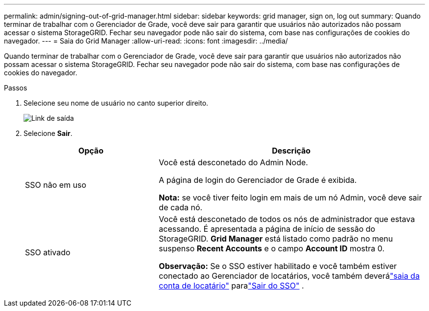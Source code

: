 ---
permalink: admin/signing-out-of-grid-manager.html 
sidebar: sidebar 
keywords: grid manager, sign on, log out 
summary: Quando terminar de trabalhar com o Gerenciador de Grade, você deve sair para garantir que usuários não autorizados não possam acessar o sistema StorageGRID. Fechar seu navegador pode não sair do sistema, com base nas configurações de cookies do navegador. 
---
= Saia do Grid Manager
:allow-uri-read: 
:icons: font
:imagesdir: ../media/


[role="lead"]
Quando terminar de trabalhar com o Gerenciador de Grade, você deve sair para garantir que usuários não autorizados não possam acessar o sistema StorageGRID. Fechar seu navegador pode não sair do sistema, com base nas configurações de cookies do navegador.

.Passos
. Selecione seu nome de usuário no canto superior direito.
+
image::../media/sign_out.png[Link de saída]

. Selecione *Sair*.
+
[cols="1a,2a"]
|===
| Opção | Descrição 


 a| 
SSO não em uso
 a| 
Você está desconetado do Admin Node.

A página de login do Gerenciador de Grade é exibida.

*Nota:* se você tiver feito login em mais de um nó Admin, você deve sair de cada nó.



 a| 
SSO ativado
 a| 
Você está desconetado de todos os nós de administrador que estava acessando. É apresentada a página de início de sessão do StorageGRID. *Grid Manager* está listado como padrão no menu suspenso *Recent Accounts* e o campo *Account ID* mostra 0.

*Observação:* Se o SSO estiver habilitado e você também estiver conectado ao Gerenciador de locatários, você também deverálink:../tenant/signing-out-of-tenant-manager.html["saia da conta de locatário"] paralink:how-sso-works.html["Sair do SSO"] .

|===

